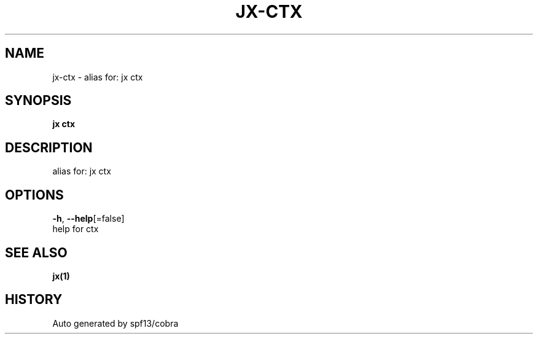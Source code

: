 .TH "JX\-CTX" "1" "" "Auto generated by spf13/cobra" "" 
.nh
.ad l


.SH NAME
.PP
jx\-ctx \- alias for: jx ctx


.SH SYNOPSIS
.PP
\fBjx ctx\fP


.SH DESCRIPTION
.PP
alias for: jx ctx


.SH OPTIONS
.PP
\fB\-h\fP, \fB\-\-help\fP[=false]
    help for ctx


.SH SEE ALSO
.PP
\fBjx(1)\fP


.SH HISTORY
.PP
Auto generated by spf13/cobra

